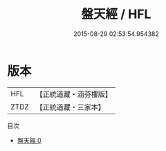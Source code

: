 #+TITLE: 盤天經 / HFL

#+DATE: 2015-08-29 02:53:54.954382
* 版本
 |       HFL|【正統道藏・涵芬樓版】|
 |      ZTDZ|【正統道藏・三家本】|
目次
 - [[file:KR5g0085_000.txt][盤天經 0]]
